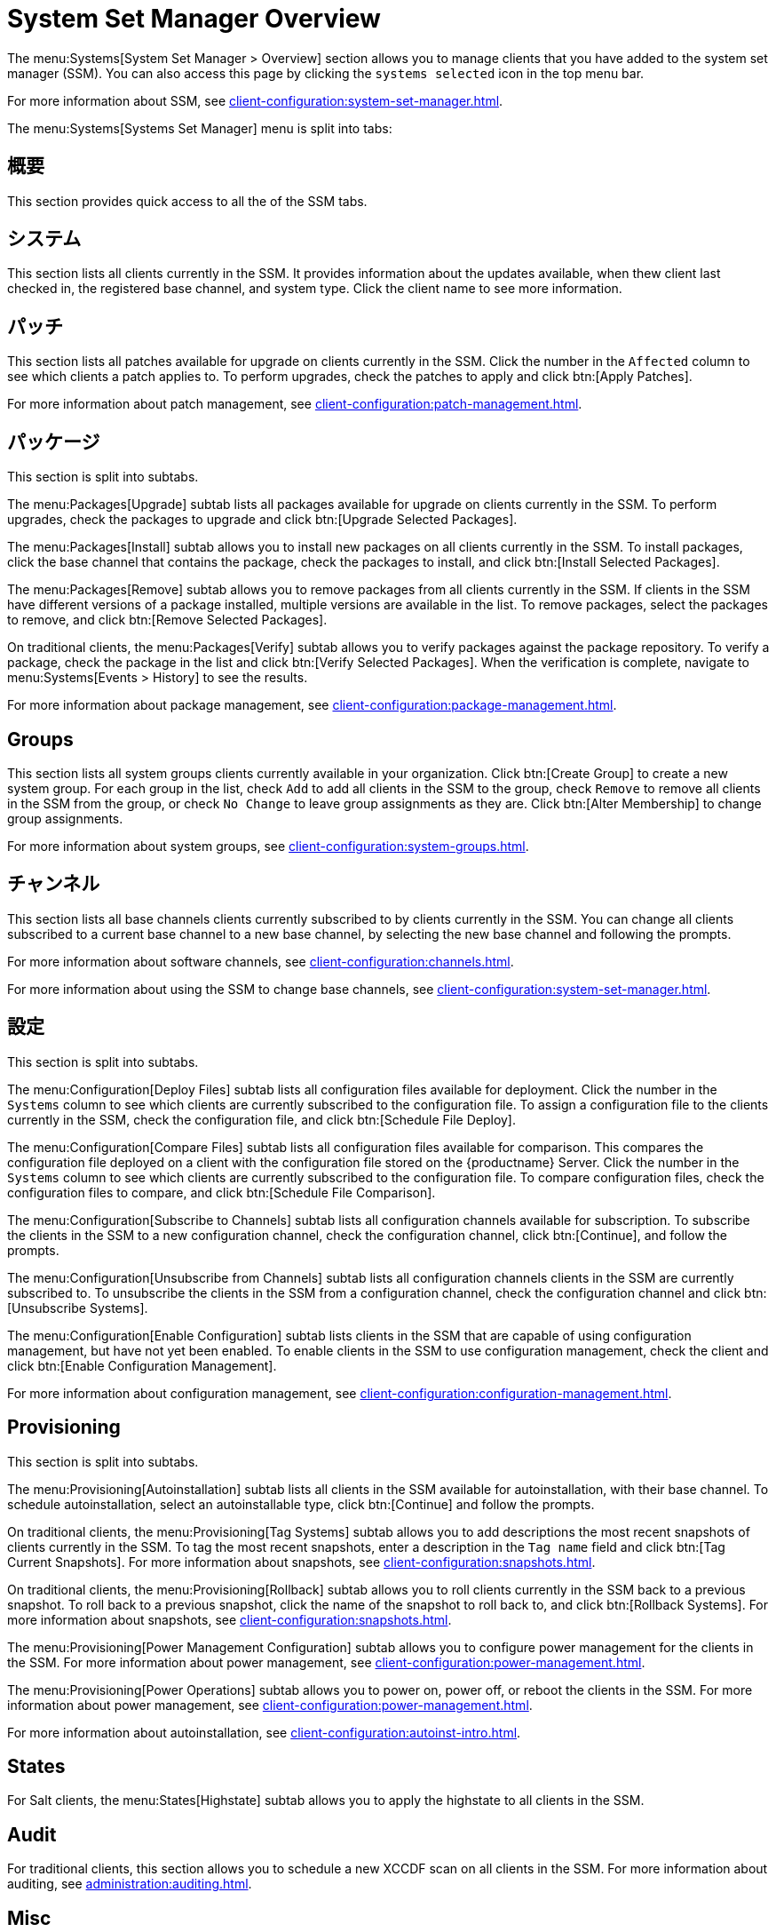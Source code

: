 [[ref-systems-ssm-overview]]
= System Set Manager Overview

The menu:Systems[System Set Manager > Overview] section allows you to manage clients that you have added to the system set manager (SSM). You can also access this page by clicking the [guimenu]``systems selected`` icon in the top menu bar.

For more information about SSM, see xref:client-configuration:system-set-manager.adoc[].

The menu:Systems[Systems Set Manager] menu is split into tabs:



== 概要

This section provides quick access to all the of the SSM tabs.



== システム

This section lists all clients currently in the SSM. It provides information about the updates available, when thew client last checked in, the registered base channel, and system type. Click the client name to see more information.



== パッチ

This section lists all patches available for upgrade on clients currently in the SSM. Click the number in the [guimenu]``Affected`` column to see which clients a patch applies to. To perform upgrades, check the patches to apply and click btn:[Apply Patches].

For more information about patch management, see xref:client-configuration:patch-management.adoc[].



== パッケージ

This section is split into subtabs.

The menu:Packages[Upgrade] subtab lists all packages available for upgrade on clients currently in the SSM. To perform upgrades, check the packages to upgrade and click btn:[Upgrade Selected Packages].

The menu:Packages[Install] subtab allows you to install new packages on all clients currently in the SSM. To install packages, click the base channel that contains the package, check the packages to install, and click btn:[Install Selected Packages].

The menu:Packages[Remove] subtab allows you to remove packages from all clients currently in the SSM. If clients in the SSM have different versions of a package installed, multiple versions are available in the list. To remove packages, select the packages to remove, and click btn:[Remove Selected Packages].

On traditional clients, the menu:Packages[Verify] subtab allows you to verify packages against the package repository. To verify a package, check the package in the list and click btn:[Verify Selected Packages]. When the verification is complete, navigate to menu:Systems[Events > History] to see the results.

For more information about package management, see xref:client-configuration:package-management.adoc[].



== Groups

This section lists all system groups clients currently available in your organization. Click btn:[Create Group] to create a new system group. For each group in the list, check [guimenu]``Add`` to add all clients in the SSM to the group, check [guimenu]``Remove`` to remove all clients in the SSM from the group, or check [guimenu]``No Change`` to leave group assignments as they are. Click btn:[Alter Membership] to change group assignments.

For more information about system groups, see xref:client-configuration:system-groups.adoc[].



== チャンネル

This section lists all base channels clients currently subscribed to by clients currently in the SSM. You can change all clients subscribed to a current base channel to a new base channel, by selecting the new base channel and following the prompts.

For more information about software channels, see xref:client-configuration:channels.adoc[].

For more information about using the SSM to change base channels, see xref:client-configuration:system-set-manager.adoc[].



== 設定

This section is split into subtabs.

The menu:Configuration[Deploy Files] subtab lists all configuration files available for deployment. Click the number in the [guimenu]``Systems`` column to see which clients are currently subscribed to the configuration file. To assign a configuration file to the clients currently in the SSM, check the configuration file, and click btn:[Schedule File Deploy].

The menu:Configuration[Compare Files] subtab lists all configuration files available for comparison. This compares the configuration file deployed on a client with the configuration file stored on the {productname} Server. Click the number in the [guimenu]``Systems`` column to see which clients are currently subscribed to the configuration file. To compare configuration files, check the configuration files to compare, and click btn:[Schedule File Comparison].

The menu:Configuration[Subscribe to Channels] subtab lists all configuration channels available for subscription. To subscribe the clients in the SSM to a new configuration channel, check the configuration channel, click btn:[Continue], and follow the prompts.

The menu:Configuration[Unsubscribe from Channels] subtab lists all configuration channels clients in the SSM are currently subscribed to. To unsubscribe the clients in the SSM from a configuration channel, check the configuration channel and click btn:[Unsubscribe Systems].

The menu:Configuration[Enable Configuration] subtab lists clients in the SSM that are capable of using configuration management, but have not yet been enabled. To enable clients in the SSM to use configuration management, check the client and click btn:[Enable Configuration Management].

For more information about configuration management, see xref:client-configuration:configuration-management.adoc[].



== Provisioning

This section is split into subtabs.

The menu:Provisioning[Autoinstallation] subtab lists all clients in the SSM available for autoinstallation, with their base channel. To schedule autoinstallation, select an autoinstallable type, click btn:[Continue] and follow the prompts.

On traditional clients, the menu:Provisioning[Tag Systems] subtab allows you to add descriptions the most recent snapshots of clients currently in the SSM. To tag the most recent snapshots, enter a description in the [guimenu]``Tag name`` field and click btn:[Tag Current Snapshots]. For more information about snapshots, see xref:client-configuration:snapshots.adoc[].

On traditional clients, the menu:Provisioning[Rollback] subtab allows you to roll clients currently in the SSM back to a previous snapshot. To roll back to a previous snapshot, click the name of the snapshot to roll back to, and click btn:[Rollback Systems]. For more information about snapshots, see xref:client-configuration:snapshots.adoc[].

The menu:Provisioning[Power Management Configuration] subtab allows you to configure power management for the clients in the SSM. For more information about power management, see xref:client-configuration:power-management.adoc[].

The menu:Provisioning[Power Operations] subtab allows you to power on, power off, or reboot the clients in the SSM. For more information about power management, see xref:client-configuration:power-management.adoc[].

For more information about autoinstallation, see xref:client-configuration:autoinst-intro.adoc[].



== States

For Salt clients, the menu:States[Highstate] subtab allows you to apply the highstate to all clients in the SSM.



== Audit

For traditional clients, this section allows you to schedule a new XCCDF scan on all clients in the SSM. For more information about auditing, see xref:administration:auditing.adoc[].


== Misc

This section is split into subtabs.

The menu:Misc[Preferences] subtab allows you to configure the custom information, system types, and system preferences for the clients in the SSM.

The menu:Misc[Hardware] subtab allows you to schedule a hardware profile refresh for the clients in the SSM.

The menu:Misc[Software] subtab allows you to schedule a package profile refresh for the clients in the SSM.

The menu:Misc[Remote Command] subtab allows you to schedule a remote command to be executed on the clients in the SSM.

The menu:Misc[Custom Values] subtab allows you to set or remove custom key values for the clients in the SSM.

For traditional clients, the menu:Misc[Lock/Unlock] subtab allows you to lock or unlock clients in the SSM.

The menu:Misc[Reboot] subtab allows you to schedule a reboot for the clients in the SSM.

The menu:Misc[Migrate] subtab allows you to move clients in the SSM to a new organization.

The menu:Misc[Delete] subtab allows you to delete the system profiles of clients in the SSM.
